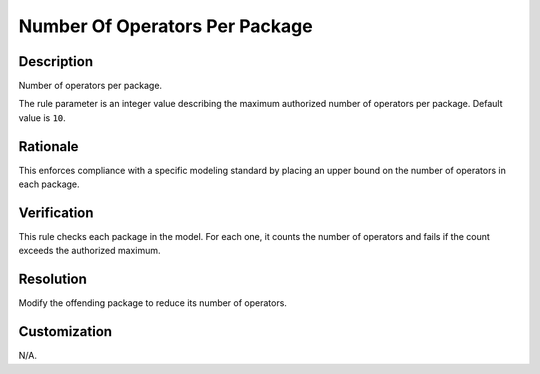 .. index:: single: Number Of Operators Per Package

Number Of Operators Per Package
===============================

.. rule::
   :filename: number_of_operators_per_package.py
   :class: NumberOfOperatorsPerPackage
   :id: id_0071
   :reference: n/a
   :kind: generic
   :tags: structure

   Number of operators per package

Description
-----------

.. start_description

Number of operators per package.

.. end_description

The rule parameter is an integer value describing the maximum authorized number of operators per package. Default value is ``10``.

Rationale
---------
This enforces compliance with a specific modeling standard by placing an upper bound on the number of operators in each package.

Verification
------------
This rule checks each package in the model. For each one, it counts the number of operators
and fails if the count exceeds the authorized maximum.

Resolution
----------
Modify the offending package to reduce its number of operators.

Customization
-------------
N/A.
